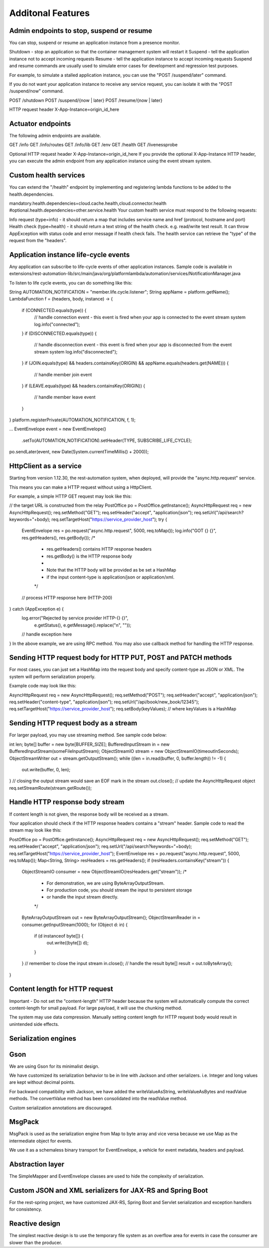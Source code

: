 Additonal Features
===================

Admin endpoints to stop, suspend or resume
------------------
You can stop, suspend or resume an application instance from a presence monitor.

Shutdown - stop an application so that the container management system will restart it
Suspend - tell the application instance not to accept incoming requests
Resume - tell the application instance to accept incoming requests
Suspend and resume commands are usually used to simulate error cases for development and regression test purposes.

For example, to simulate a stalled application instance, you can use the "POST /suspend/later" command.

If you do not want your application instance to receive any service request, you can isolate it with the "POST /suspend/now" command.

POST /shutdown
POST /suspend/{now | later}
POST /resume/{now | later}

HTTP request header
X-App-Instance=origin_id_here

Actuator endpoints
------------------

The following admin endpoints are available.

GET /info
GET /info/routes
GET /info/lib
GET /env
GET /health
GET /livenessprobe

Optional HTTP request header
X-App-Instance=origin_id_here
If you provide the optional X-App-Instance HTTP header, you can execute the admin endpoint from any application instance using the event stream system.

Custom health services
------------------

You can extend the "/health" endpoint by implementing and registering lambda functions to be added to the health.dependencies.

mandatory.health.dependencies=cloud.cache.health,cloud.connector.health
#optional.health.dependencies=other.service.health
Your custom health service must respond to the following requests:

Info request (type=info) - it should return a map that includes service name and href (protocol, hostname and port)
Health check (type=health) - it should return a text string of the health check. e.g. read/write test result. It can throw AppException with status code and error message if health check fails.
The health service can retrieve the "type" of the request from the "headers".

Application instance life-cycle events
------------------

Any application can subscribe to life-cycle events of other application instances. Sample code is available in extensions/rest-automation-lib/src/main/java/org/platformlambda/automation/services/NotificationManager.java

To listen to life cycle events, you can do something like this:

String AUTOMATION_NOTIFICATION = "member.life.cycle.listener";
String appName = platform.getName();
LambdaFunction f = (headers, body, instance) -> {
    if (CONNECTED.equals(type)) {
        // handle connection event - this event is fired when your app is connected to the event stream system
        log.info("connected");
    }
    if (DISCONNECTED.equals(type)) {
        // handle disconnection event - this event is fired when your app is disconnected from the event stream system
        log.info("disconnected");
    }
    if (JOIN.equals(type) && headers.containsKey(ORIGIN) && appName.equals(headers.get(NAME))) {
        // handle member join event
    }
    if (LEAVE.equals(type) && headers.containsKey(ORIGIN)) {
        // handle member leave event
    }
}
platform.registerPrivate(AUTOMATION_NOTIFICATION, f, 1);

...
EventEnvelope event = new EventEnvelope()
                        .setTo(AUTOMATION_NOTIFICATION).setHeader(TYPE, SUBSCRIBE_LIFE_CYCLE);
po.sendLater(event, new Date(System.currentTimeMillis() + 2000));

HttpClient as a service
------------------

Starting from version 1.12.30, the rest-automation system, when deployed, will provide the "async.http.request" service.

This means you can make a HTTP request without using a HttpClient.

For example, a simple HTTP GET request may look like this:

// the target URL is constructed from the relay 
PostOffice po = PostOffice.getInstance();
AsyncHttpRequest req = new AsyncHttpRequest();
req.setMethod("GET");
req.setHeader("accept", "application/json");
req.setUrl("/api/search?keywords="+body);
req.setTargetHost("https://service_provider_host");
try {
    EventEnvelope res = po.request("async.http.request", 5000, req.toMap());
    log.info("GOT {} {}", res.getHeaders(), res.getBody());
    /*
     * res.getHeaders() contains HTTP response headers
     * res.getBody() is the HTTP response body
     *
     * Note that the HTTP body will be provided as be set a HashMap
     * if the input content-type is application/json or application/xml.
     */ 
    // process HTTP response here (HTTP-200)
    
} catch (AppException e) {
    log.error("Rejected by service provider HTTP-{} {}", 
               e.getStatus(), e.getMessage().replace("\n", ""));
    // handle exception here
}
In the above example, we are using RPC method. You may also use callback method for handling the HTTP response.

Sending HTTP request body for HTTP PUT, POST and PATCH methods
------------------

For most cases, you can just set a HashMap into the request body and specify content-type as JSON or XML. The system will perform serialization properly.

Example code may look like this:

AsyncHttpRequest req = new AsyncHttpRequest();
req.setMethod("POST");
req.setHeader("accept", "application/json");
req.setHeader("content-type", "application/json");
req.setUrl("/api/book/new_book/12345");
req.setTargetHost("https://service_provider_host");
req.setBody(keyValues);
// where keyValues is a HashMap

Sending HTTP request body as a stream
------------------

For larger payload, you may use streaming method. See sample code below:

int len;
byte[] buffer = new byte[BUFFER_SIZE];
BufferedInputStream in = new BufferedInputStream(someFileInputStream);
ObjectStreamIO stream = new ObjectStreamIO(timeoutInSeconds);
ObjectStreamWriter out = stream.getOutputStream();
while ((len = in.read(buffer, 0, buffer.length)) != -1) {
    out.write(buffer, 0, len);
}
// closing the output stream would save an EOF mark in the stream
out.close();
// update the AsyncHttpRequest object
req.setStreamRoute(stream.getRoute());

Handle HTTP response body stream
------------------

If content length is not given, the response body will be received as a stream.

Your application should check if the HTTP response headers contains a "stream" header. Sample code to read the stream may look like this:

PostOffice po = PostOffice.getInstance();
AsyncHttpRequest req = new AsyncHttpRequest();
req.setMethod("GET");
req.setHeader("accept", "application/json");
req.setUrl("/api/search?keywords="+body);
req.setTargetHost("https://service_provider_host");
EventEnvelope res = po.request("async.http.request", 5000, req.toMap());
Map<String, String> resHeaders = res.getHeaders();
if (resHeaders.containsKey("stream")) {
    ObjectStreamIO consumer = new ObjectStreamIO(resHeaders.get("stream"));
    /*
     * For demonstration, we are using ByteArrayOutputStream.
     * For production code, you should stream the input to persistent storage
     * or handle the input stream directly.
     */
    ByteArrayOutputStream out = new ByteArrayOutputStream();
    ObjectStreamReader in = consumer.getInputStream(1000);
    for (Object d: in) {
        if (d instanceof byte[]) {
            out.write((byte[]) d);
        }
    }
    // remember to close the input stream
    in.close();
    // handle the result
    byte[] result = out.toByteArray();
}

Content length for HTTP request
------------------

Important - Do not set the "content-length" HTTP header because the system will automatically compute the correct content-length for small payload. For large payload, it will use the chunking method.

The system may use data compression. Manually setting content length for HTTP request body would result in unintended side effects.

Serialization engines
------------------

Gson
------------------

We are using Gson for its minimalist design.

We have customized its serialization behavior to be in line with Jackson and other serializers. i.e. Integer and long values are kept without decimal points.

For backward compatibility with Jackson, we have added the writeValueAsString, writeValueAsBytes and readValue methods. The convertValue method has been consolidated into the readValue method.

Custom serialization annotations are discouraged.

MsgPack
------------------

MsgPack is used as the serialization engine from Map to byte array and vice versa because we use Map as the intermediate object for events.

We use it as a schemaless binary transport for EventEnvelope, a vehicle for event metadata, headers and payload.

Abstraction layer
------------------

The SimpleMapper and EventEnvelope classes are used to hide the complexity of serialization.

Custom JSON and XML serializers for JAX-RS and Spring Boot
------------------

For the rest-spring project, we have customized JAX-RS, Spring Boot and Servlet serialization and exception handlers for consistency.

Reactive design
------------------

The simplest reactive design is to use the temporary file system as an overflow area for events in case the consumer are slower than the producer.